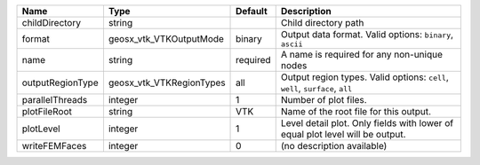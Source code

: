 

================ ======================== ======== ============================================================================= 
Name             Type                     Default  Description                                                                   
================ ======================== ======== ============================================================================= 
childDirectory   string                            Child directory path                                                          
format           geosx_vtk_VTKOutputMode  binary   Output data format.  Valid options: ``binary``, ``ascii``                     
name             string                   required A name is required for any non-unique nodes                                   
outputRegionType geosx_vtk_VTKRegionTypes all      Output region types.  Valid options: ``cell``, ``well``, ``surface``, ``all`` 
parallelThreads  integer                  1        Number of plot files.                                                         
plotFileRoot     string                   VTK      Name of the root file for this output.                                        
plotLevel        integer                  1        Level detail plot. Only fields with lower of equal plot level will be output. 
writeFEMFaces    integer                  0        (no description available)                                                    
================ ======================== ======== ============================================================================= 


